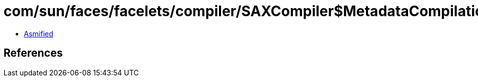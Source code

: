= com/sun/faces/facelets/compiler/SAXCompiler$MetadataCompilationHandler.class

 - link:SAXCompiler$MetadataCompilationHandler-asmified.java[Asmified]

== References

